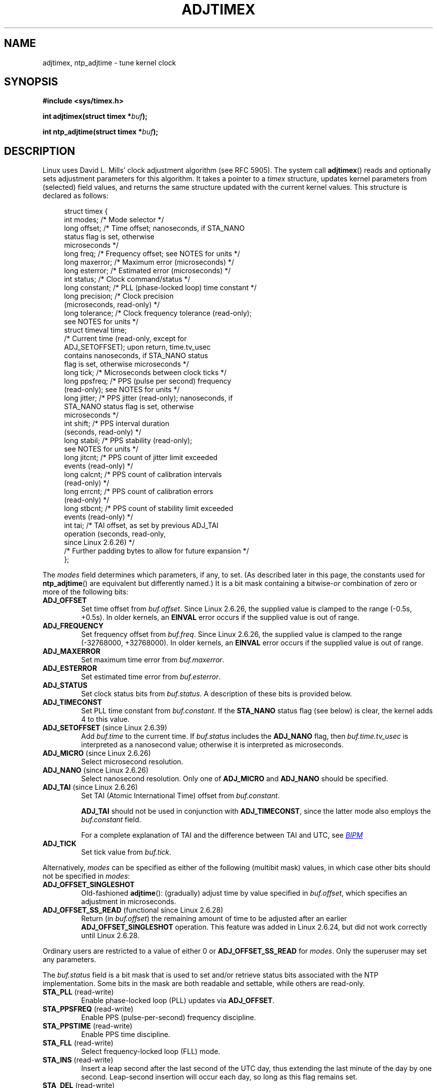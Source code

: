 .\" Copyright (c) 1995 Michael Chastain (mec@shell.portal.com), 15 April 1995.
.\" and Copyright (C) 2014, 2016 Michael Kerrisk <mtk.manpages@gmail.com>
.\"
.\" %%%LICENSE_START(GPLv2+_DOC_FULL)
.\" This is free documentation; you can redistribute it and/or
.\" modify it under the terms of the GNU General Public License as
.\" published by the Free Software Foundation; either version 2 of
.\" the License, or (at your option) any later version.
.\"
.\" The GNU General Public License's references to "object code"
.\" and "executables" are to be interpreted as the output of any
.\" document formatting or typesetting system, including
.\" intermediate and printed output.
.\"
.\" This manual is distributed in the hope that it will be useful,
.\" but WITHOUT ANY WARRANTY; without even the implied warranty of
.\" MERCHANTABILITY or FITNESS FOR A PARTICULAR PURPOSE.  See the
.\" GNU General Public License for more details.
.\"
.\" You should have received a copy of the GNU General Public
.\" License along with this manual; if not, see
.\" <http://www.gnu.org/licenses/>.
.\" %%%LICENSE_END
.\"
.\" Modified 1997-01-31 by Eric S. Raymond <esr@thyrsus.com>
.\" Modified 1997-07-30 by Paul Slootman <paul@wurtel.demon.nl>
.\" Modified 2004-05-27 by Michael Kerrisk <mtk.manpages@gmail.com>
.\"
.TH ADJTIMEX 2 2019-03-06 "Linux" "Linux Programmer's Manual"
.SH NAME
adjtimex, ntp_adjtime \- tune kernel clock
.SH SYNOPSIS
.nf
.B #include <sys/timex.h>
.PP
.BI "int adjtimex(struct timex *" "buf" );
.PP
.BI "int ntp_adjtime(struct timex *" buf );
.fi
.SH DESCRIPTION
Linux uses David L.\& Mills' clock adjustment algorithm (see RFC\ 5905).
The system call
.BR adjtimex ()
reads and optionally sets adjustment parameters for this algorithm.
It takes a pointer to a
.I timex
structure, updates kernel parameters from (selected) field values,
and returns the same structure updated with the current kernel values.
This structure is declared as follows:
.PP
.in +4n
.EX
struct timex {
    int  modes;      /* Mode selector */
    long offset;     /* Time offset; nanoseconds, if STA_NANO
                        status flag is set, otherwise
                        microseconds */
    long freq;       /* Frequency offset; see NOTES for units */
    long maxerror;   /* Maximum error (microseconds) */
    long esterror;   /* Estimated error (microseconds) */
    int  status;     /* Clock command/status */
    long constant;   /* PLL (phase-locked loop) time constant */
    long precision;  /* Clock precision
                        (microseconds, read-only) */
    long tolerance;  /* Clock frequency tolerance (read-only);
                        see NOTES for units */
    struct timeval time;
                     /* Current time (read-only, except for
                        ADJ_SETOFFSET); upon return, time.tv_usec
                        contains nanoseconds, if STA_NANO status
                        flag is set, otherwise microseconds */
    long tick;       /* Microseconds between clock ticks */
    long ppsfreq;    /* PPS (pulse per second) frequency
                        (read-only); see NOTES for units */
    long jitter;     /* PPS jitter (read-only); nanoseconds, if
                        STA_NANO status flag is set, otherwise
                        microseconds */
    int  shift;      /* PPS interval duration
                        (seconds, read-only) */
    long stabil;     /* PPS stability (read-only);
                        see NOTES for units */
    long jitcnt;     /* PPS count of jitter limit exceeded
                        events (read-only) */
    long calcnt;     /* PPS count of calibration intervals
                        (read-only) */
    long errcnt;     /* PPS count of calibration errors
                        (read-only) */
    long stbcnt;     /* PPS count of stability limit exceeded
                        events (read-only) */
    int tai;         /* TAI offset, as set by previous ADJ_TAI
                        operation (seconds, read-only,
                        since Linux 2.6.26) */
    /* Further padding bytes to allow for future expansion */
};
.EE
.in
.PP
The
.I modes
field determines which parameters, if any, to set.
(As described later in this page,
the constants used for
.BR ntp_adjtime ()
are equivalent but differently named.)
It is a bit mask containing a
.RI bitwise- or
combination of zero or more of the following bits:
.TP
.BR ADJ_OFFSET
Set time offset from
.IR buf.offset .
Since Linux 2.6.26,
.\" commit 074b3b87941c99bc0ce35385b5817924b1ed0c23
the supplied value is clamped to the range (\-0.5s, +0.5s).
In older kernels, an
.B EINVAL
error occurs if the supplied value is out of range.
.TP
.BR ADJ_FREQUENCY
Set frequency offset from
.IR buf.freq .
Since Linux 2.6.26,
.\" commit 074b3b87941c99bc0ce35385b5817924b1ed0c23
the supplied value is clamped to the range (\-32768000, +32768000).
In older kernels, an
.B EINVAL
error occurs if the supplied value is out of range.
.TP
.BR ADJ_MAXERROR
Set maximum time error from
.IR buf.maxerror .
.TP
.BR ADJ_ESTERROR
Set estimated time error from
.IR buf.esterror .
.TP
.BR ADJ_STATUS
Set clock status bits from
.IR buf.status .
A description of these bits is provided below.
.TP
.BR ADJ_TIMECONST
Set PLL time constant from
.IR buf.constant .
If the
.B STA_NANO
status flag (see below) is clear, the kernel adds 4 to this value.
.TP
.BR ADJ_SETOFFSET " (since Linux 2.6.39)"
.\" commit 094aa1881fdc1b8889b442eb3511b31f3ec2b762
.\" Author: Richard Cochran <richardcochran@gmail.com>
Add
.I buf.time
to the current time.
If
.I buf.status
includes the
.B ADJ_NANO
flag, then
.I buf.time.tv_usec
is interpreted as a nanosecond value;
otherwise it is interpreted as microseconds.
.TP
.BR ADJ_MICRO " (since Linux 2.6.26)"
.\" commit eea83d896e318bda54be2d2770d2c5d6668d11db
.\" Author: Roman Zippel <zippel@linux-m68k.org>
Select microsecond resolution.
.TP
.BR ADJ_NANO " (since Linux 2.6.26)"
.\" commit eea83d896e318bda54be2d2770d2c5d6668d11db
.\" Author: Roman Zippel <zippel@linux-m68k.org>
Select nanosecond resolution.
Only one of
.BR ADJ_MICRO
and
.BR ADJ_NANO
should be specified.
.TP
.BR ADJ_TAI " (since Linux 2.6.26)"
.\" commit 153b5d054ac2d98ea0d86504884326b6777f683d
Set TAI (Atomic International Time) offset from
.IR buf.constant .
.IP
.BR ADJ_TAI
should not be used in conjunction with
.BR ADJ_TIMECONST ,
since the latter mode also employs the
.IR buf.constant
field.
.IP
For a complete explanation of TAI
and the difference between TAI and UTC, see
.UR http://www.bipm.org/en/bipm/tai/tai.html
.I BIPM
.UE
.TP
.BR ADJ_TICK
Set tick value from
.IR buf.tick .
.PP
Alternatively,
.I modes
can be specified as either of the following (multibit mask) values,
in which case other bits should not be specified in
.IR modes :
.\" In general, the other bits are ignored, but ADJ_OFFSET_SINGLESHOT 0x8001
.\" ORed with ADJ_NANO (0x2000) gives 0xa0001 == ADJ_OFFSET_SS_READ!!
.TP
.BR ADJ_OFFSET_SINGLESHOT
.\" In user space, ADJ_OFFSET_SINGLESHOT is 0x8001
.\" In kernel space it is 0x0001, and must be ANDed with ADJ_ADJTIME (0x8000)
Old-fashioned
.BR adjtime ():
(gradually) adjust time by value specified in
.IR buf.offset ,
which specifies an adjustment in microseconds.
.TP
.BR ADJ_OFFSET_SS_READ " (functional since Linux 2.6.28)"
.\" In user space, ADJ_OFFSET_SS_READ is 0xa001
.\" In kernel space there is ADJ_OFFSET_READONLY (0x2000) anded with
.\" ADJ_ADJTIME (0x8000) and ADJ_OFFSET_SINGLESHOT (0x0001) to give 0xa001)
Return (in
.IR buf.offset )
the remaining amount of time to be adjusted after an earlier
.BR ADJ_OFFSET_SINGLESHOT
operation.
This feature was added in Linux 2.6.24,
.\" commit 52bfb36050c8529d9031d2c2513b281a360922ec
but did not work correctly
.\" commit 916c7a855174e3b53d182b97a26b2e27a29726a1
until Linux 2.6.28.
.PP
Ordinary users are restricted to a value of either 0 or
.B ADJ_OFFSET_SS_READ
for
.IR modes .
Only the superuser may set any parameters.
.PP
The
.I buf.status
field is a bit mask that is used to set and/or retrieve status
bits associated with the NTP implementation.
Some bits in the mask are both readable and settable,
while others are read-only.
.TP
.BR STA_PLL " (read-write)"
Enable phase-locked loop (PLL) updates via
.BR ADJ_OFFSET .
.TP
.BR STA_PPSFREQ " (read-write)"
Enable PPS (pulse-per-second) frequency discipline.
.TP
.BR STA_PPSTIME " (read-write)"
Enable PPS time discipline.
.TP
.BR STA_FLL " (read-write)"
Select frequency-locked loop (FLL) mode.
.TP
.BR STA_INS " (read-write)"
Insert a leap second after the last second of the UTC day,
thus extending the last minute of the day by one second.
Leap-second insertion will occur each day, so long as this flag remains set.
.\" John Stultz;
.\"     Usually this is written as extending the day by one second,
.\"     which is represented as:
.\"        23:59:59
.\"        23:59:60
.\"        00:00:00
.\"
.\"     But since posix cannot represent 23:59:60, we repeat the last second:
.\"        23:59:59 + TIME_INS
.\"        23:59:59 + TIME_OOP
.\"        00:00:00 + TIME_WAIT
.\"
.TP
.BR STA_DEL " (read-write)"
Delete a leap second at the last second of the UTC day.
.\" John Stultz:
.\"     Similarly the progression here is:
.\"        23:59:57 + TIME_DEL
.\"        23:59:58 + TIME_DEL
.\"        00:00:00 + TIME_WAIT
Leap second deletion will occur each day, so long as this flag
remains set.
.\" FIXME Does there need to be a statement that it is nonsensical to set
.\" to set both STA_INS and STA_DEL?
.TP
.BR STA_UNSYNC " (read-write)"
Clock unsynchronized.
.TP
.BR STA_FREQHOLD " (read-write)"
Hold frequency.
.\" Following text from John Stultz:
Normally adjustments made via
.B ADJ_OFFSET
result in dampened frequency adjustments also being made.
So a single call corrects the current offset,
but as offsets in the same direction are made repeatedly,
the small frequency adjustments will accumulate to fix the long-term skew.
.IP
This flag prevents the small frequency adjustment from being made
when correcting for an
.B ADJ_OFFSET
value.
.\" According to the Kernel Application Program Interface document,
.\" STA_FREQHOLD is not used by the NTP version 4 daemon
.TP
.BR STA_PPSSIGNAL " (read-only)"
A valid PPS (pulse-per-second) signal is present.
.TP
.BR STA_PPSJITTER " (read-only)"
PPS signal jitter exceeded.
.TP
.BR STA_PPSWANDER " (read-only)"
PPS signal wander exceeded.
.TP
.BR STA_PPSERROR " (read-only)"
PPS signal calibration error.
.TP
.BR STA_CLOCKERR " (read-only)"
Clock hardware fault.
.\" Not set in current kernel (4.5), but checked in a few places
.TP
.BR STA_NANO " (read-only; since Linux 2.6.26)"
.\" commit eea83d896e318bda54be2d2770d2c5d6668d11db
.\" Author: Roman Zippel <zippel@linux-m68k.org>
Resolution (0 = microsecond, 1 = nanoseconds).
Set via
.BR ADJ_NANO ,
cleared via
.BR ADJ_MICRO .
.TP
.BR STA_MODE " (since Linux 2.6.26)"
.\" commit eea83d896e318bda54be2d2770d2c5d6668d11db
.\" Author: Roman Zippel <zippel@linux-m68k.org>
Mode (0 = Phase Locked Loop, 1 = Frequency Locked Loop).
.TP
.BR STA_CLK " (read-only; since Linux 2.6.26)"
.\" commit eea83d896e318bda54be2d2770d2c5d6668d11db
.\" Author: Roman Zippel <zippel@linux-m68k.org>
Clock source (0 = A, 1 = B); currently unused.
.PP
Attempts to set read-only
.I status
bits are silently ignored.
.\"
.SS ntp_adjtime ()
The
.BR ntp_adjtime ()
library function
(described in the NTP "Kernel Application Program API", KAPI)
is a more portable interface for performing the same task as
.BR adjtimex ().
Other than the following points, it is identical to
.BR adjtime ():
.IP * 3
The constants used in
.I modes
are prefixed with "MOD_" rather than "ADJ_", and have the same suffixes (thus,
.BR MOD_OFFSET ,
.BR MOD_FREQUENCY ,
and so on), other than the exceptions noted in the following points.
.IP *
.BR MOD_CLKA
is the synonym for
.BR ADJ_OFFSET_SINGLESHOT .
.IP *
.BR MOD_CLKB
is the synonym for
.BR ADJ_TICK .
.IP *
The is no synonym for
.BR ADJ_OFFSET_SS_READ ,
which is not described in the KAPI.
.SH RETURN VALUE
On success,
.BR adjtimex ()
and
.BR ntp_adjtime ()
return the clock state; that is, one of the following values:
.TP 12
.BR TIME_OK
Clock synchronized, no leap second adjustment pending.
.TP
.BR TIME_INS
Indicates that a leap second will be added at the end of the UTC day.
.TP
.BR TIME_DEL
Indicates that a leap second will be deleted at the end of the UTC day.
.TP
.BR TIME_OOP
Insertion of a leap second is in progress.
.TP
.BR TIME_WAIT
A leap-second insertion or deletion has been completed.
This value will be returned until the next
.BR ADJ_STATUS
operation clears the
.B STA_INS
and
.B STA_DEL
flags.
.TP
.BR TIME_ERROR
The system clock is not synchronized to a reliable server.
This value is returned when any of the following holds true:
.RS
.IP * 3
Either
.B STA_UNSYNC
or
.B STA_CLOCKERR
is set.
.IP *
.B STA_PPSSIGNAL
is clear and either
.B STA_PPSFREQ
or
.B STA_PPSTIME
is set.
.IP *
.B STA_PPSTIME
and
.B STA_PPSJITTER
are both set.
.IP *
.B STA_PPSFREQ
is set and either
.B STA_PPSWANDER
or
.B STA_PPSJITTER
is set.
.RE
.IP
The symbolic name
.B TIME_BAD
is a synonym for
.BR TIME_ERROR ,
provided for backward compatibility.
.PP
Note that starting with Linux 3.4,
.\" commit 6b43ae8a619d17c4935c3320d2ef9e92bdeed05d changed to asynchronous
.\"  operation, so we can no longer rely on the return code.
the call operates asynchronously and the return value usually will
not reflect a state change caused by the call itself.
.PP
On failure, these calls return \-1 and set
.IR errno .
.SH ERRORS
.TP
.B EFAULT
.I buf
does not point to writable memory.
.TP
.BR EINVAL " (kernels before Linux 2.6.26)"
An attempt was made to set
.I buf.freq
to a value outside the range (\-33554432, +33554432).
.\" From a quick glance, it appears there was no clamping or range check
.\" for buf.freq in kernels before 2.0
.TP
.BR EINVAL " (kernels before Linux 2.6.26)"
An attempt was made to set
.I buf.offset
to a value outside the permitted range.
In kernels before Linux 2.0, the permitted range was (\-131072, +131072).
From Linux 2.0 onwards, the permitted range was (\-512000, +512000).
.TP
.B EINVAL
An attempt was made to set
.I buf.status
to a value other than those listed above.
.TP
.B EINVAL
An attempt was made to set
.I buf.tick
to a value outside the range
.RB 900000/ HZ
to
.RB 1100000/ HZ ,
where
.B HZ
is the system timer interrupt frequency.
.TP
.B EPERM
.I buf.modes
is neither 0 nor
.BR ADJ_OFFSET_SS_READ ,
and the caller does not have sufficient privilege.
Under Linux, the
.B CAP_SYS_TIME
capability is required.
.SH ATTRIBUTES
For an explanation of the terms used in this section, see
.BR attributes (7).
.TS
allbox;
lb lb lb
l l l.
Interface	Attribute	Value
T{
.BR ntp_adjtime ()
T}	Thread safety	MT-Safe
.TE
.SH CONFORMING TO
Neither of these interfaces is described in POSIX.1
.PP
.BR adjtimex ()
is Linux-specific and should not be used in programs
intended to be portable.
.PP
The preferred API for the NTP daemon is
.BR ntp_adjtime ().
.SH NOTES
In struct
.IR timex ,
.IR freq ,
.IR ppsfreq ,
and
.I stabil
are ppm (parts per million) with a 16-bit fractional part,
which means that a value of 1 in one of those fields
actually means 2^-16 ppm, and 2^16=65536 is 1 ppm.
This is the case for both input values (in the case of
.IR freq )
and output values.
.PP
The leap-second processing triggered by
.B STA_INS
and
.B STA_DEL
is done by the kernel in timer context.
Thus, it will take one tick into the second
for the leap second to be inserted or deleted.
.SH SEE ALSO
.BR settimeofday (2),
.BR adjtime (3),
.BR ntp_gettime (3),
.BR capabilities (7),
.BR time (7),
.BR adjtimex (8),
.BR hwclock (8)
.PP
.ad l
.UR http://www.slac.stanford.edu/comp/unix/\:package/\:rtems/\:src/\:ssrlApps/\:ntpNanoclock/\:api.htm
NTP "Kernel Application Program Interface"
.UE
.SH COLOPHON
This page is part of release 5.01 of the Linux
.I man-pages
project.
A description of the project,
information about reporting bugs,
and the latest version of this page,
can be found at
\%https://www.kernel.org/doc/man\-pages/.
